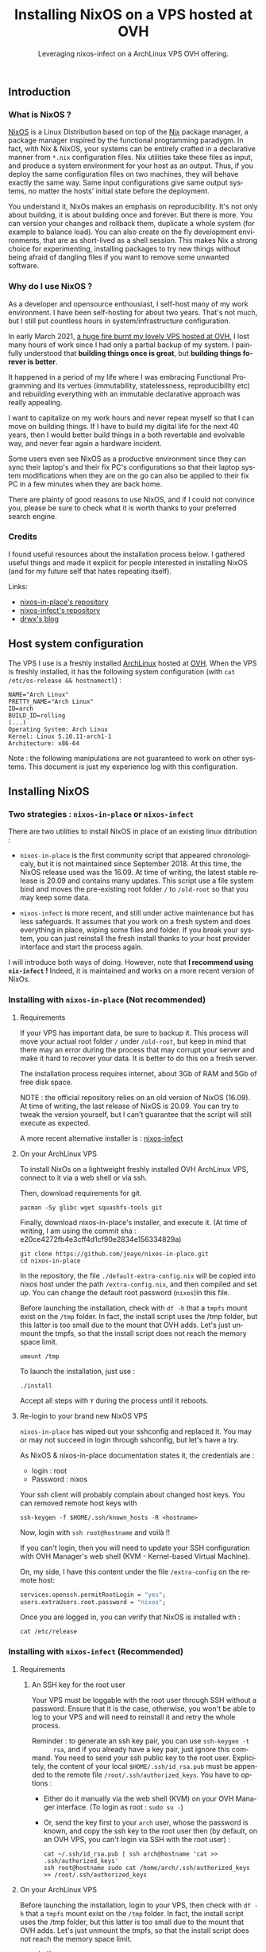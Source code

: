 #+TITLE: Installing NixOS on a VPS hosted at OVH
#+SUBTITLE: Leveraging nixos-infect on a ArchLinux VPS OVH offering.
#+DATE_CREATED: <2021-03-23>
#+DATE_UPDATED: <2024-02-06>
#+LANGUAGE: fr
#+LAYOUT: post

** Introduction
*** What is NixOS ?
    [[https://nixos.org/][NixOS]] is a Linux Distribution based on top of the [[https://en.wikipedia.org/wiki/Nix_package_manager][Nix]] package manager,
    a package manager inspired by the functional programming paradygm. In
    fact, with Nix & NixOS, your systems can be entirely crafted in a
    declarative manner from ~*.nix~ configuration files. Nix utilities
    take these files as input, and produce a system environment for your
    host as an output. Thus, if you deploy the same configuration files on
    two machines, they will behave exactly the same way. Same input
    configurations give same output systems, no matter the hosts' initial
    state before the deployment.

    You understand it, NixOs makes an emphasis on reproducibility. It's
    not only about building, it is about building once and forever. But
    there is more. You can version your changes and rollback them,
    duplicate a whole system (for example to balance load). You can also
    create on the fly development environments, that are as short-lived as
    a shell session. This makes Nix a strong choice for experimenting,
    installing packages to try new things without being afraid of dangling
    files if you want to remove some unwanted software.

*** Why do I use NixOS ?
    As a developer and opensource enthousiast, I self-host many of my work
    environment. I have been self-hosting for about two years. That's not
    much, but I still put countless hours in system/infrastructure
    configuration.

    In early March 2021, [[https://www.reuters.com/article/us-france-ovh-fire-idUSKBN2B20NU][a huge fire burnt my lovely VPS hosted at OVH,]] I
    lost many hours of work since I had only a partial backup of my
    system. I painfully understood that *building things once is great*,
    but *building things forever is better*.

    It happened in a period of my life where I was embracing Functional
    Programming and its vertues (immutability, statelessness,
    reproducibility etc) and rebuilding everything with an immutable
    declarative approach was really appealing.

    I want to capitalize on my work hours and never repeat myself so
    that I can move on building things. If I have to build my digital
    life for the next 40 years, then I would better build things in a
    both revertable and evolvable way, and never fear again a hardware
    incident.

    Some users even see NixOS as a productive environment since they
    can sync their laptop's and their fix PC's configurations so that
    their laptop system modifications when they are on the go
    can also be applied to their fix PC in a few minutes when they are
    back home.

    There are plainty of good reasons to use NixOS, and if I could not
    convince you, please be sure to check what it is worth thanks to your
    preferred search engine.

*** Credits
    I found useful resources about the installation process below. I
    gathered useful things and made it explicit for people interested in
    installing NixOS (and for my future self that hates repeating itself).

    Links:
    - [[https://github.com/jeaye/nixos-in-place][nixos-in-place's repository]]
    - [[https://github.com/elitak/nixos-infect][nixos-infect's repository]]
    - [[https://drwx.org/2018/01/28/archimedes.html][drwx's blog]]

** Host system configuration
   The VPS I use is a freshly installed [[https://archlinux.org/][ArchLinux]] hosted at [[https://ovh.com/][OVH]].  When
   the VPS is freshly installed, it has the following system configuration
   (with ~cat /etc/os-release && hostnamectl~) :

   #+begin_src
   NAME="Arch Linux"
   PRETTY_NAME="Arch Linux"
   ID=arch
   BUILD_ID=rolling
   (...)
   Operating System: Arch Linux
   Kernel: Linux 5.10.11-arch1-1
   Architecture: x86-64
   #+end_src

   Note : the following manipulations are not guaranteed to work on other
   systems. This document is just my experience log with this configuration.

** Installing NixOS
*** Two strategies : ~nixos-in-place~ or ~nixos-infect~

    There are two utilities to install NixOS in place of an existing linux
    ditribution :
    - ~nixos-in-place~ is the first community script that appeared
      chronologicaly, but it is not maintained since September 2018. At
      this time, the NixOS release used was the 16.09. At time of writing,
      the latest stable release is 20.09 and contains many updates. This
      script use a file system bind and moves the pre-existing root folder ~/~
      to ~/old-root~ so that you may keep some data.

    - ~nixos-infect~ is more recent, and still under active maintenance
      but has less safeguards. It assumes that you work on a fresh system
      and does everything in place, wiping some files and folder. If you
      break your system, you can just reinstall the fresh install thanks
      to your host provider interface and start the process again.

    I will introduce both ways of doing. However, note that *I recommend
    using ~nix-infect~ !* Indeed, it is maintained and works on a more
    recent version of NixOs.

*** Installing with ~nixos-in-place~ (Not recommended)
**** Requirements

     If your VPS has important data, be sure to backup it.  This process
     will move your actual root folder ~/~ under ~/old-root~, but keep in
     mind that there may an error during the process that may corrupt your
     server and make it hard to recover your data. It is better to do this
     on a fresh server.

     The installation process requires internet, about 3Gb of RAM and 5Gb
     of free disk space.

     NOTE : the official repository relies on an old version of NixOS
     (16.09). At time of writing, the last release of NixOS is
     20.09. You can try to tweak the version yourself, but I can't
     guarantee that the script will still execute as expected.

     A more recent alternative installer is : [[https://github.com/elitak/nixos-infect][nixos-infect]]

**** On your ArchLinux VPS

     To install NixOs on a lightweight freshly installed OVH ArchLinux
     VPS, connect to it via a web shell or via ssh.

     Then, download requirements for git.
     #+begin_src shell
     pacman -Sy glibc wget squashfs-tools git
     #+end_src

     Finally, download nixos-in-place's installer, and execute it.
     (At time of writing, I am using the commit sha :
     e20ce4272fb4e3cff4d1cf90e2834e156334829a)

     #+begin_src shell
     git clone https://github.com/jeaye/nixos-in-place.git
     cd nixos-in-place
     #+end_src

     In the repository, the file ~./default-extra-config.nix~ will be copied
     into nixos host under the path ~/extra-config.nix~, and then compiled
     and set up.  You can change the default root password (~nixos~)in
     this file.

     Before launching the installation, check with ~df -h~ that a ~tmpfs~
     mount exist on the ~/tmp~ folder. In fact, the install script uses
     the /tmp folder, but this latter is too small due to the mount that
     OVH adds. Let's just unmount the tmpfs, so that the install script
     does not reach the memory space limit.
     #+begin_src shell
     umount /tmp
     #+end_src

     To launch the installation, just use :
     #+begin_src shell
     ./install
     #+end_src

     Accept all steps with ~Y~ during the process until it reboots.

**** Re-login to your brand new NixOS VPS

     ~nixos-in-place~ has wiped out your sshconfig and replaced it.
     You may or may not succeed in login through sshconfig, but let's have
     a try.

     As NixOS & nixos-in-place documentation states it, the credentials are :
     - login : root
     - Password : nixos

     Your ssh client will probably complain about changed host keys.
     You can removed remote host keys with
     #+begin_src  shell
     ssh-keygen -f $HOME/.ssh/known_hosts -R <hostname>
     #+end_src

     Now, login with ~ssh root@hostname~ and voilà !!

     If you can't login, then you will need to update your SSH
     configuration with OVH Manager's web shell (KVM - Kernel-based Virtual
     Machine).

     On, my side, I have this content under the file ~/extra-config~ on the
     remote host:
     #+begin_src nix
     services.openssh.permitRootLogin = "yes";
     users.extraUsers.root.password = "nixos";
     #+end_src

     Once you are logged in, you can verify that NixOS is installed with :
     #+begin_src shell
     cat /etc/release
     #+end_src

*** Installing with ~nixos-infect~ (Recommended)
**** Requirements
***** An SSH key for the root user
      Your VPS must be loggable with the root user through SSH without a
      password. Ensure that it is the case, otherwise, you won't be able to
      log to your VPS and will need to reinstall it and retry the whole
      process.

      Reminder : to generate an ssh key pair, you can use ~ssh-keygen -t
      rsa~, and if you already have a key pair, just ignore this command.
      You need to send your ssh public key to the root user. Explicitely,
      the content of your local ~$HOME/.ssh/id_rsa.pub~ must be appended to
      the remote file ~/root/.ssh/authorized_keys~.
      You have to options :
      - Either do it manually via the web shell (KVM) on your OVH Manager
        interface. (To login as root : ~sudo su -~)
      - Or, send the key first to your ~arch~ user, whose the password is
        known, and copy the ssh key to the root user then (by default, on an
        OVH VPS, you can't login via SSH with the root user) :
        #+begin_src shell
        cat ~/.ssh/id_rsa.pub | ssh arch@hostname 'cat >> .ssh/authorized_keys'
        ssh root@hostname sudo cat /home/arch/.ssh/authorized_keys >> /root/.ssh/authorized_keys
        #+end_src

**** On your ArchLinux VPS

     Before launching the installation, login to your VPS, then check
     with ~df -h~ that a ~tmpfs~ mount exist on the ~/tmp~ folder. In
     fact, the install script uses the /tmp folder, but this latter is
     too small due to the mount that OVH adds. Let's just unmount the
     tmpfs, so that the install script does not reach the memory space
     limit.
     #+begin_src shell
     umount /tmp
     #+end_src

     Ready for the installation ? Just execute :
     #+begin_src shell
     curl https://raw.githubusercontent.com/elitak/nixos-infect/master/nixos-infect | NIX_CHANNEL=nixos-20.09 bash -x
     #+end_src

     The VPS will reboot. Wait a few minutes. Now, you can log with
     the root user through ssh since your SSH keys have been
     conserved.
**** Re-login to your brand new NixOS VPS
     Your ssh client will probably complain about changed host keys.
     You can removed remote host keys with
     #+begin_src  shell
     ssh-keygen -f $HOME/.ssh/known_hosts -R hostname
     #+end_src

     Now, login with ~ssh root@hostname~ and voilà !!

** Display a neofetch screen
   Once logged in. Update the channels (repositories) with
   ~nix-channel --update~.

   If you try to run ~neofetch~, it won't find the package.
   Actually, we dont want neofetch on our system. We just want to
   execute it once and clean everything after.

   Thus, let's create a short-lived shell session, install `neofetch`
   only for that session, run neofetch et clean everything up as if we
   had done nothing !
   #+begin_src shell
   nix-shell --package neofetch --run neofetch && nix-collect-garbage
   #+end_src

   You see ! Very simple ! And if you run `neofetch` again, it can't
   be found as if it had never been installed. Welcome on NixOS !

   #+CAPTION: Screenshot after executing `neofetch`
   [[file:assets/images/nixos-neofetch.png]]


** Conclusion
   I wanted a NixOS VPS hosted at OVH but this cloud provider does not
   offer NixOS installations. No problem, thanks to the awesome Nix
   community, we managed to install NixOS on an ArchLinux VPS. The
   workflow can still be enhanced, by deploying your pre-existing nix
   configuration files before running ~nix-infect~ for example.

   I hope you liked this article, I would like to write more about
   NixOS as soon as I play with it a bit more ! Be sure to follow me
   on social media or to subscribe to my RSS feed if you want to see
   more of my content.
